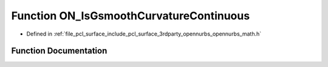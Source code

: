 .. _exhale_function_opennurbs__math_8h_1ae9470078322d395308d6a43cb3d506c7:

Function ON_IsGsmoothCurvatureContinuous
========================================

- Defined in :ref:`file_pcl_surface_include_pcl_surface_3rdparty_opennurbs_opennurbs_math.h`


Function Documentation
----------------------


.. doxygenfunction:: ON_IsGsmoothCurvatureContinuous(const ON_3dVector, const ON_3dVector, double, double)
